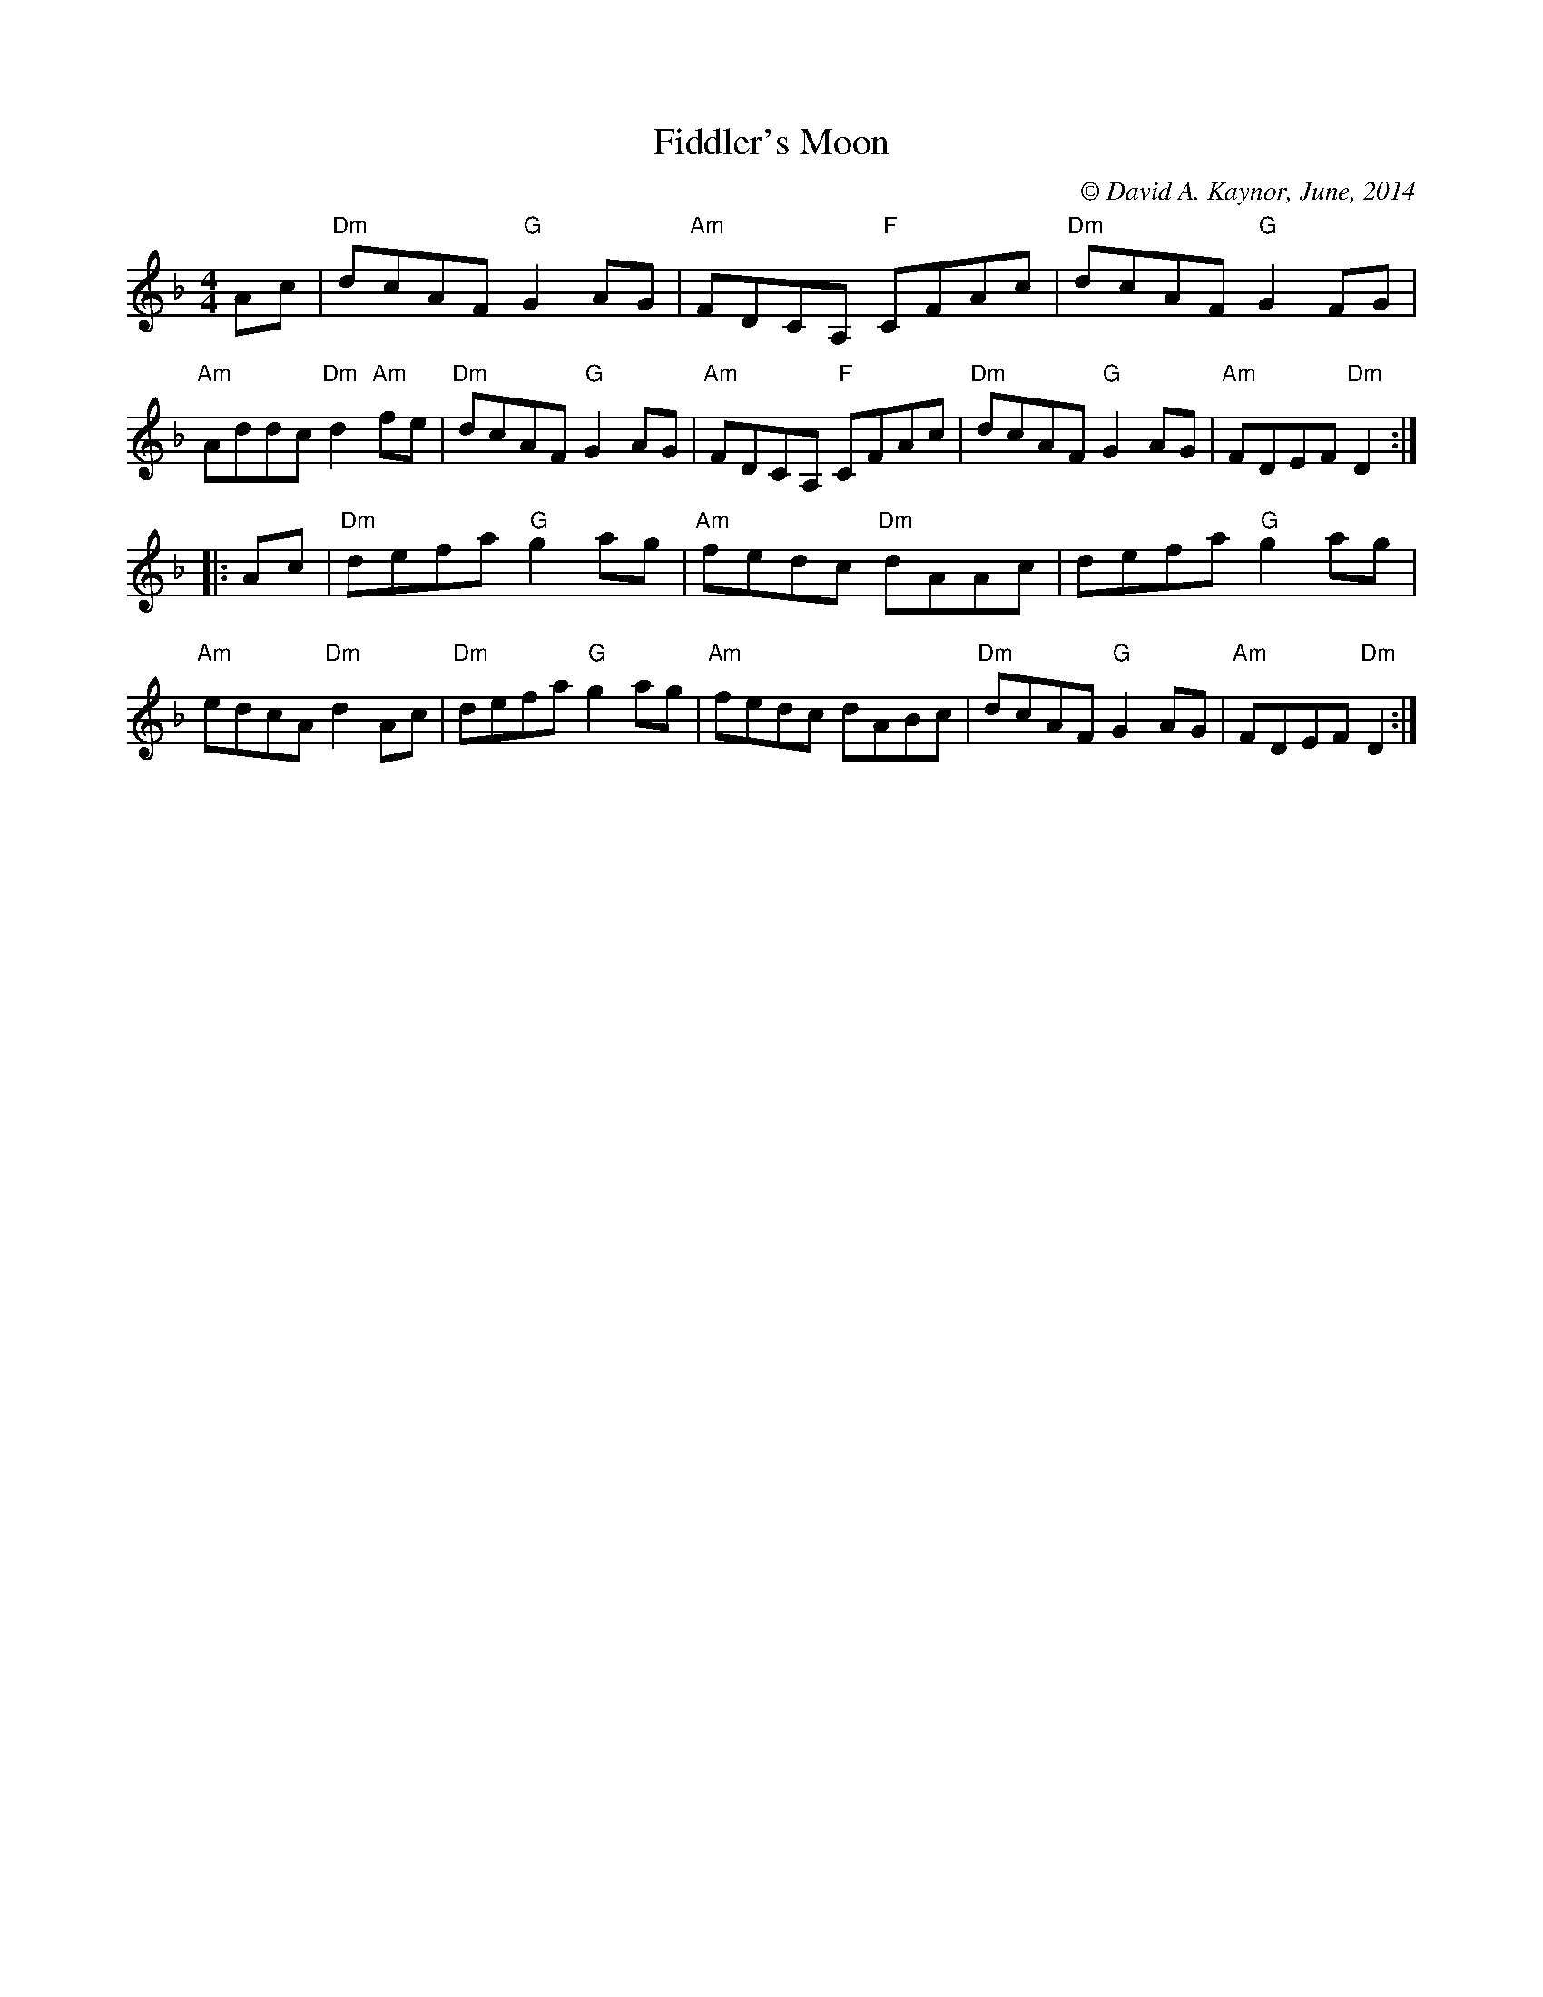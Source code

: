 X: 1
T: Fiddler's Moon
C: \251 David A. Kaynor, June, 2014
%D:2014
S: https://natunelist.net/fiddlers-moon/
M: 4/4
L: 1/8
R: reel
V: 1 staves=2
K: Dm
   Ac |\
"Dm"dcAF "G"G2AG |"Am"FDCA, "F"CFAc | "Dm"dcAF "G"G2FG | "Am"Addc "Dm"d2"Am"fe |\
"Dm"dcAF "G"G2AG |"Am"FDCA, "F"CFAc | "Dm"dcAF "G"G2AG | "Am"FDEF "Dm"D2 :|
|: Ac |\
"Dm"defa "G"g2ag | "Am"fedc "Dm"dAAc | defa "G"g2ag | "Am"edcA "Dm"d2Ac |\
"Dm"defa "G"g2ag | "Am"fedc dABc | "Dm"dcAF "G"G2AG | "Am"FDEF "Dm"D2 :|
